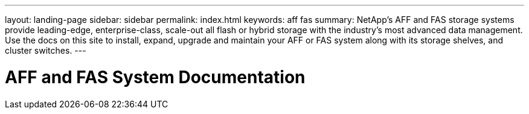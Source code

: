 ---
layout: landing-page
sidebar: sidebar
permalink: index.html
keywords:  aff fas
summary: NetApp's AFF and FAS storage systems provide leading-edge, enterprise-class, scale-out all flash or hybrid storage with the industry's most advanced data management. Use the docs on this site to install, expand, upgrade and maintain your AFF or FAS system along with its storage shelves, and cluster switches.
---

=  AFF and FAS System Documentation
:hardbreaks:
:nofooter:
:icons: font
:linkattrs:
:imagesdir: ./media/
